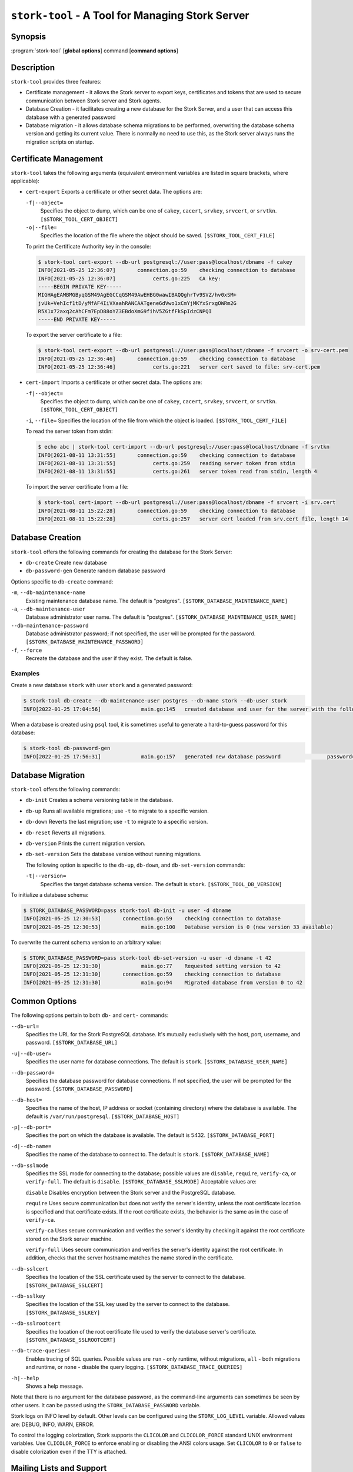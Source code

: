 ..
   Copyright (C) 2020-2023 Internet Systems Consortium, Inc. ("ISC")

   This Source Code Form is subject to the terms of the Mozilla Public
   License, v. 2.0. If a copy of the MPL was not distributed with this
   file, You can obtain one at http://mozilla.org/MPL/2.0/.

   See the COPYRIGHT file distributed with this work for additional
   information regarding copyright ownership.

.. _man-stork-tool:

``stork-tool`` - A Tool for Managing Stork Server
-------------------------------------------------

Synopsis
~~~~~~~~

:program:`stork-tool` [**global options**] command [**command options**]

Description
~~~~~~~~~~~

``stork-tool`` provides three features:

- Certificate management - it allows the Stork server to export keys, certificates
  and tokens that are used to secure communication between Stork server
  and Stork agents.

- Database Creation - it facilitates creating a new database for the Stork Server,
  and a user that can access this database with a generated password

- Database migration - it allows database schema migrations to be performed,
  overwriting the database schema version and getting its current value.
  There is normally no need to use this, as the Stork server always runs
  the migration scripts on startup.

Certificate Management
~~~~~~~~~~~~~~~~~~~~~~

``stork-tool`` takes the following arguments (equivalent environment variables are listed in square brackets, where applicable):

- ``cert-export``
  Exports a certificate or other secret data. The options are:

  ``-f|--object=``
   Specifies the object to dump, which can be one of ``cakey``, ``cacert``, ``srvkey``, ``srvcert``, or ``srvtkn``.
   ``[$STORK_TOOL_CERT_OBJECT]``

  ``-o|--file=``
   Specifies the location of the file where the object should be saved. ``[$STORK_TOOL_CERT_FILE]``

  To print the Certificate Authority key in the console:

  .. code-block:: console

      $ stork-tool cert-export --db-url postgresql://user:pass@localhost/dbname -f cakey
      INFO[2021-05-25 12:36:07]       connection.go:59    checking connection to database
      INFO[2021-05-25 12:36:07]            certs.go:225   CA key:
      -----BEGIN PRIVATE KEY-----
      MIGHAgEAMBMGByqGSM49AgEGCCqGSM49AwEHBG0wawIBAQQghrTv9SVZ/hv0xSM+
      jvUk+VehIcf1tD/yMfAF4IiVXaahRANCAATgene6dVwo1xCmYjMKYxSrxgOWRm2G
      R5X1x72axq2cAhCFm7EpD88oYZ3EBdoXmG9fihV5ZGtfFkSpIdzCNPQI
      -----END PRIVATE KEY-----

  To export the server certificate to a file:

  .. code-block:: console

      $ stork-tool cert-export --db-url postgresql://user:pass@localhost/dbname -f srvcert -o srv-cert.pem
      INFO[2021-05-25 12:36:46]       connection.go:59    checking connection to database
      INFO[2021-05-25 12:36:46]            certs.go:221   server cert saved to file: srv-cert.pem

- ``cert-import``
  Imports a certificate or other secret data. The options are:

  ``-f|--object=``
   Specifies the object to dump, which can be one of ``cakey``, ``cacert``, ``srvkey``, ``srvcert``, or ``srvtkn``.
   ``[$STORK_TOOL_CERT_OBJECT]``

  ``-i``, ``--file=``
  Specifies the location of the file from which the object is loaded. ``[$STORK_TOOL_CERT_FILE]``

  To read the server token from stdin:

  .. code-block:: console

      $ echo abc | stork-tool cert-import --db-url postgresql://user:pass@localhost/dbname -f srvtkn
      INFO[2021-08-11 13:31:55]       connection.go:59    checking connection to database
      INFO[2021-08-11 13:31:55]            certs.go:259   reading server token from stdin
      INFO[2021-08-11 13:31:55]            certs.go:261   server token read from stdin, length 4

  To import the server certificate from a file:

  .. code-block:: console

      $ stork-tool cert-import --db-url postgresql://user:pass@localhost/dbname -f srvcert -i srv.cert
      INFO[2021-08-11 15:22:28]       connection.go:59    checking connection to database
      INFO[2021-08-11 15:22:28]            certs.go:257   server cert loaded from srv.cert file, length 14

Database Creation
~~~~~~~~~~~~~~~~~

``stork-tool`` offers the following commands for creating the database for the Stork Server:

- ``db-create``       Create new database

- ``db-password-gen`` Generate random database password

Options specific to ``db-create`` command:

``-m``, ``--db-maintenance-name``
   Existing maintenance database name. The default is "postgres". ``[$STORK_DATABASE_MAINTENANCE_NAME]``

``-a``, ``--db-maintenance-user``
   Database administrator user name. The default is "postgres". ``[$STORK_DATABASE_MAINTENANCE_USER_NAME]``

``--db-maintenance-password``
   Database administrator password; if not specified, the user will be prompted for the password. ``[$STORK_DATABASE_MAINTENANCE_PASSWORD]``

``-f``, ``--force``
   Recreate the database and the user if they exist. The default is false.

Examples
........

Create a new database ``stork`` with user ``stork`` and a generated password:

.. code-block:: console

    $ stork-tool db-create --db-maintenance-user postgres --db-name stork --db-user stork
    INFO[2022-01-25 17:04:56]             main.go:145   created database and user for the server with the following credentials  database_name=stork password=L82B+kJEOyhDoMnZf9qPAGyKjH5Qo/Xb user=stork

When a database is created using ``psql`` tool, it is sometimes useful to generate
a hard-to-guess password for this database:

.. code-block:: console

    $ stork-tool db-password-gen
    INFO[2022-01-25 17:56:31]             main.go:157   generated new database password               password=znYDfWzvMhWRZyJJuu3EvUxH5KMi1SmJ

Database Migration
~~~~~~~~~~~~~~~~~~

``stork-tool`` offers the following commands:

- ``db-init``
  Creates a schema versioning table in the database.

- ``db-up``
  Runs all available migrations; use ``-t`` to migrate to a specific version.

- ``db-down``
  Reverts the last migration; use ``-t`` to migrate to a specific version.

- ``db-reset``
  Reverts all migrations.

- ``db-version``
  Prints the current migration version.

- ``db-set-version``
  Sets the database version without running migrations.

  The following option is specific to the ``db-up``, ``db-down``, and ``db-set-version`` commands:

  ``-t|--version=``
   Specifies the target database schema version. The default is ``stork``. ``[$STORK_TOOL_DB_VERSION]``

To initialize a database schema:

.. code-block:: console

    $ STORK_DATABASE_PASSWORD=pass stork-tool db-init -u user -d dbname
    INFO[2021-05-25 12:30:53]       connection.go:59    checking connection to database
    INFO[2021-05-25 12:30:53]             main.go:100   Database version is 0 (new version 33 available)

To overwrite the current schema version to an arbitrary value:

.. code-block:: console

    $ STORK_DATABASE_PASSWORD=pass stork-tool db-set-version -u user -d dbname -t 42
    INFO[2021-05-25 12:31:30]             main.go:77    Requested setting version to 42
    INFO[2021-05-25 12:31:30]       connection.go:59    checking connection to database
    INFO[2021-05-25 12:31:30]             main.go:94    Migrated database from version 0 to 42

Common Options
~~~~~~~~~~~~~~

The following options pertain to both ``db-`` and ``cert-`` commands:

``--db-url=``
   Specifies the URL for the Stork PostgreSQL database. It's mutually exclusively with the host, port, username, and password. ``[$STORK_DATABASE_URL]``

``-u|--db-user=``
   Specifies the user name for database connections. The default is ``stork``. ``[$STORK_DATABASE_USER_NAME]``

``--db-password=``
   Specifies the database password for database connections. If not specified, the user will be prompted for the password. ``[$STORK_DATABASE_PASSWORD]``

``--db-host=``
   Specifies the name of the host, IP address or socket (containing directory) where the database is available. The default is ``/var/run/postgresql``. ``[$STORK_DATABASE_HOST]``

``-p|--db-port=``
   Specifies the port on which the database is available. The default is 5432. ``[$STORK_DATABASE_PORT]``

``-d|--db-name=``
   Specifies the name of the database to connect to. The default is ``stork``. ``[$STORK_DATABASE_NAME]``

``--db-sslmode``
   Specifies the SSL mode for connecting to the database; possible values are ``disable``, ``require``, ``verify-ca``, or ``verify-full``. The default is ``disable``. ``[$STORK_DATABASE_SSLMODE]`` Acceptable values are:

   ``disable``
   Disables encryption between the Stork server and the PostgreSQL database.

   ``require``
   Uses secure communication but does not verify the server's identity, unless the
   root certificate location is specified and that certificate exists.
   If the root certificate exists, the behavior is the same as in the case of ``verify-ca``.

   ``verify-ca``
   Uses secure communication and verifies the server's identity by checking it
   against the root certificate stored on the Stork server machine.

   ``verify-full``
   Uses secure communication and verifies the server's identity against the root
   certificate. In addition, checks that the server hostname matches the
   name stored in the certificate.

``--db-sslcert``
   Specifies the location of the SSL certificate used by the server to connect to the database. ``[$STORK_DATABASE_SSLCERT]``

``--db-sslkey``
   Specifies the location of the SSL key used by the server to connect to the database. ``[$STORK_DATABASE_SSLKEY]``

``--db-sslrootcert``
   Specifies the location of the root certificate file used to verify the database server's certificate. ``[$STORK_DATABASE_SSLROOTCERT]``

``--db-trace-queries=``
   Enables tracing of SQL queries. Possible values are ``run`` - only runtime, without migrations, ``all`` - both migrations and runtime, or ``none`` - disable the query logging. ``[$STORK_DATABASE_TRACE_QUERIES]``

``-h|--help``
   Shows a help message.

Note that there is no argument for the database password, as the command-line arguments can sometimes be seen
by other users. It can be passed using the ``STORK_DATABASE_PASSWORD`` variable.

Stork logs on INFO level by default. Other levels can be configured using the
``STORK_LOG_LEVEL`` variable. Allowed values are: DEBUG, INFO, WARN, ERROR.

To control the logging colorization, Stork supports the ``CLICOLOR`` and
``CLICOLOR_FORCE`` standard UNIX environment variables. Use ``CLICOLOR_FORCE`` to
enforce enabling or disabling the ANSI colors usage. Set ``CLICOLOR`` to ``0`` or
``false`` to disable colorization even if the TTY is attached.

Mailing Lists and Support
~~~~~~~~~~~~~~~~~~~~~~~~~

There are public mailing lists available for the Stork project. **stork-users**
(stork-users at lists.isc.org) is intended for Stork users. **stork-dev**
(stork-dev at lists.isc.org) is intended for Stork developers, prospective
contributors, and other advanced users. The lists are available at
https://www.isc.org/mailinglists. The community provides best-effort support
on both of those lists.

History
~~~~~~~

``stork-tool`` was first coded in October 2019 by Marcin Siodelski; at that time it was called
``stork-db-migrate``. In 2021, it was refactored as ``stork-tool`` and commands for Certificate Management
were added by Michal Nowikowski.

See Also
~~~~~~~~

:manpage:`stork-agent(8)`, :manpage:`stork-server(8)`
